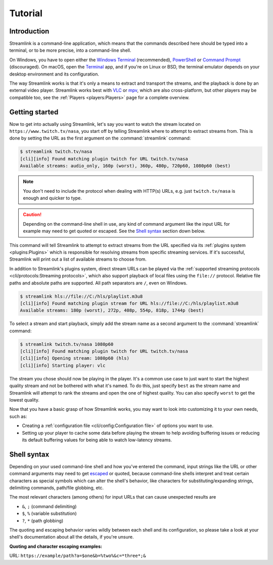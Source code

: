 Tutorial
========

Introduction
------------

Streamlink is a command-line application, which means that the commands described
here should be typed into a terminal, or to be more precise, into a command-line shell.

On Windows, you have to open either the `Windows Terminal`_ (recommended), `PowerShell`_ or `Command Prompt`_ (discouraged).
On macOS, open the `Terminal <macOS Terminal_>`_ app, and if you're on Linux or BSD,
the terminal emulator depends on your desktop environment and its configuration.

The way Streamlink works is that it's only a means to extract and transport
the streams, and the playback is done by an external video player. Streamlink
works best with `VLC`_ or `mpv`_, which are also cross-platform, but other players
may be compatible too, see the :ref:`Players <players:Players>` page for a complete overview.


Getting started
---------------

Now to get into actually using Streamlink, let's say you want to watch the
stream located on ``https://www.twitch.tv/nasa``, you start off by telling Streamlink
where to attempt to extract streams from. This is done by setting the URL as the
first argument on the :command:`streamlink` command:

.. code-block:: console

    $ streamlink twitch.tv/nasa
    [cli][info] Found matching plugin twitch for URL twitch.tv/nasa
    Available streams: audio_only, 160p (worst), 360p, 480p, 720p60, 1080p60 (best)

.. note::
    You don't need to include the protocol when dealing with HTTP(s) URLs,
    e.g. just ``twitch.tv/nasa`` is enough and quicker to type.

.. caution::

    Depending on the command-line shell in use, any kind of command argument like the input URL for example
    may need to get quoted or escaped. See the `Shell syntax`_ section down below.


This command will tell Streamlink to attempt to extract streams from the URL
specified via its :ref:`plugins system <plugins:Plugins>` which is responsible for resolving streams from specific
streaming services. If it's successful, Streamlink will print out a list of available streams to choose from.

In addition to Streamlink's plugins system, direct stream URLs can be played via the
:ref:`supported streaming protocols <cli/protocols:Streaming protocols>`, which also support playback of local files
using the ``file://`` protocol. Relative file paths and absolute paths are supported. All path separators are ``/``,
even on Windows.

.. code-block:: console

    $ streamlink hls://file://C:/hls/playlist.m3u8
    [cli][info] Found matching plugin stream for URL hls://file://C:/hls/playlist.m3u8
    Available streams: 180p (worst), 272p, 408p, 554p, 818p, 1744p (best)


To select a stream and start playback, simply add the stream name as a second
argument to the :command:`streamlink` command:

.. code-block:: console

    $ streamlink twitch.tv/nasa 1080p60
    [cli][info] Found matching plugin twitch for URL twitch.tv/nasa
    [cli][info] Opening stream: 1080p60 (hls)
    [cli][info] Starting player: vlc

The stream you chose should now be playing in the player. It's a common use case
to just want to start the highest quality stream and not be bothered with what it's
named. To do this, just specify ``best`` as the stream name and Streamlink will
attempt to rank the streams and open the one of highest quality. You can also
specify ``worst`` to get the lowest quality.

Now that you have a basic grasp of how Streamlink works, you may want to look
into customizing it to your own needs, such as:

- Creating a :ref:`configuration file <cli/config:Configuration file>` of options you want to use.
- Setting up your player to cache some data before playing the stream to help avoiding buffering issues
  or reducing its default buffering values for being able to watch low-latency streams.


.. _Command Prompt: https://docs.microsoft.com/en-us/windows-server/administration/windows-commands/windows-commands
.. _PowerShell: https://docs.microsoft.com/en-us/powershell/
.. _Windows Terminal: https://docs.microsoft.com/en-us/windows/terminal/get-started
.. _macOS Terminal: https://support.apple.com/guide/terminal/welcome/mac
.. _VLC: https://videolan.org/
.. _mpv: https://mpv.io/


Shell syntax
------------

Depending on your used command-line shell and how you've entered the command,
input strings like the URL or other command arguments may need to get `escaped <escape-character_>`_ or quoted,
because command-line shells interpret and treat certain characters as special symbols which can alter the shell's behavior,
like characters for substituting/expanding strings, delimiting commands, path/file globbing, etc.

The most relevant characters (among others) for input URLs that can cause unexpected results are

- ``&``, ``;`` (command delimiting)
- ``$``, ``%`` (variable substitution)
- ``?``, ``*`` (path globbing)

The quoting and escaping behavior varies wildly between each shell and its configuration,
so please take a look at your shell's documentation about all the details, if you're unsure.

**Quoting and character escaping examples:**

URL: ``https://example/path?a=$one&b=%two%&c=*three*;&``

.. tab-set::

    .. tab-item:: POSIX compliant

        - `BASH manual <bash_>`_
        - `ZSH manual <zsh_>`_

        .. code-block:: sh

            streamlink 'https://example/path?a=$one&b=%two%&c=*three*;&'
            streamlink "https://example/path?a=\$one&b=%two%&c=*three*;&"
            streamlink https://example/path?a=\$one\&b=%two%\&c=*three*\;\&

    .. tab-item:: FISH

        - `FISH language documentation <fish_>`_

        .. code-block:: fish

            streamlink 'https://example/path?a=$one&b=%two%&c=*three*;&'
            streamlink "https://example/path?a=\$one&b=%two%&c=*three*;&"
            streamlink https://example/path\?a=\$one&b=%two%&c=\*three\*\;\&

    .. tab-item:: PowerShell

        - `PowerShell language specification <pwsh_>`_

        .. code-block:: pwsh

            streamlink 'https://example/path?a=$one&b=%two%&c=*three*;&'
            streamlink "https://example/path?a=`$one&b=%two%&c=*three*;&"
            streamlink https://example/path?a=`$one`&b=%two%`&c=*three*`;`&

    .. tab-item:: Windows Batch

        - `Escape characters, delimiters and quotes <batch-ss64_>`_
        - `Percent sign escaping <batch-so_>`_

        .. code-block:: bat

            streamlink "https://example/path?a=$one&b="%"two"%"&c=*three*;&"
            streamlink https://example/path?a=$one^&b=^%two^%^&c=*three*^;^&

.. _escape-character: https://en.wikipedia.org/wiki/Escape_character
.. _bash: https://www.gnu.org/software/bash/manual/bash.html
.. _zsh: https://zsh.sourceforge.io/Doc/Release/zsh_toc.html
.. _fish: https://fishshell.com/docs/current/language.html
.. _pwsh: https://learn.microsoft.com/en-us/powershell/scripting/lang-spec/chapter-02
.. _batch-ss64: https://ss64.com/nt/syntax-esc.html
.. _batch-so: https://stackoverflow.com/a/31420292
